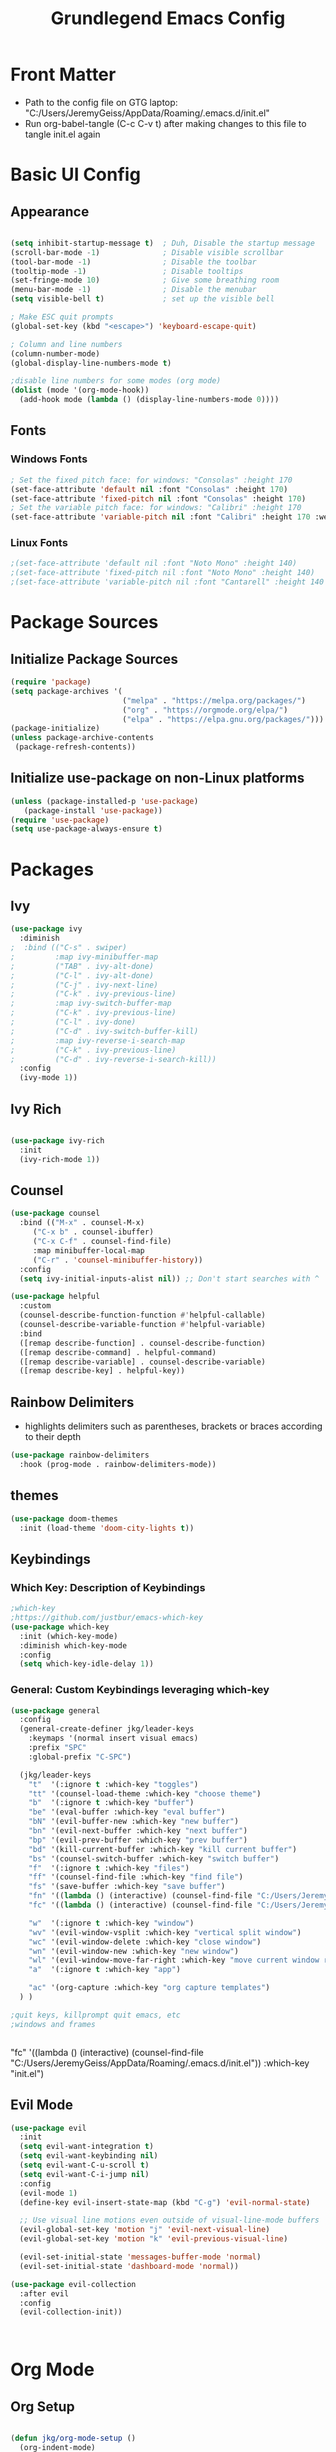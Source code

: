 #+title: Grundlegend Emacs Config
#+STARTUP: content 
#+PROPERTY: header-args:emacs-lisp :tangle "C:/Users/JeremyGeiss/AppData/Roaming/.emacs.d/init.el"
* Front Matter
    - Path to the config file on GTG laptop:  "C:/Users/JeremyGeiss/AppData/Roaming/.emacs.d/init.el"
    - Run org-babel-tangle (C-c C-v t) after making changes to this file to tangle init.el again

* Basic UI Config
** Appearance
#+begin_src emacs-lisp

  (setq inhibit-startup-message t)  ; Duh, Disable the startup message
  (scroll-bar-mode -1)              ; Disable visible scrollbar
  (tool-bar-mode -1)                ; Disable the toolbar
  (tooltip-mode -1)                 ; Disable tooltips
  (set-fringe-mode 10)              ; Give some breathing room
  (menu-bar-mode -1)                ; Disable the menubar
  (setq visible-bell t)             ; set up the visible bell

  ; Make ESC quit prompts
  (global-set-key (kbd "<escape>") 'keyboard-escape-quit)

  ; Column and line numbers
  (column-number-mode)
  (global-display-line-numbers-mode t)

  ;disable line numbers for some modes (org mode)
  (dolist (mode '(org-mode-hook))
    (add-hook mode (lambda () (display-line-numbers-mode 0))))
#+end_src

** Fonts
*** Windows Fonts
#+begin_src emacs-lisp
    ; Set the fixed pitch face: for windows: "Consolas" :height 170 
    (set-face-attribute 'default nil :font "Consolas" :height 170)
    (set-face-attribute 'fixed-pitch nil :font "Consolas" :height 170)
    ; Set the variable pitch face: for windows: "Calibri" :height 170 
    (set-face-attribute 'variable-pitch nil :font "Calibri" :height 170 :weight 'regular)
#+end_src
*** Linux Fonts
#+begin_src emacs-lisp
    ;(set-face-attribute 'default nil :font "Noto Mono" :height 140)
    ;(set-face-attribute 'fixed-pitch nil :font "Noto Mono" :height 140)
    ;(set-face-attribute 'variable-pitch nil :font "Cantarell" :height 140 :weight 'regular)
#+end_src
* Package Sources
** Initialize Package Sources
#+begin_src emacs-lisp
  (require 'package)
  (setq package-archives '(
                           ("melpa" . "https://melpa.org/packages/")
                           ("org" . "https://orgmode.org/elpa/")
                           ("elpa" . "https://elpa.gnu.org/packages/")))
  (package-initialize)
  (unless package-archive-contents
   (package-refresh-contents))

#+end_src
** Initialize use-package on non-Linux platforms
#+begin_src emacs-lisp
  (unless (package-installed-p 'use-package)
     (package-install 'use-package))
  (require 'use-package)
  (setq use-package-always-ensure t)
#+end_src
* Packages
** Ivy
#+begin_src emacs-lisp
(use-package ivy
  :diminish
;  :bind (("C-s" . swiper)
;         :map ivy-minibuffer-map
;         ("TAB" . ivy-alt-done)	
;         ("C-l" . ivy-alt-done)
;         ("C-j" . ivy-next-line)
;         ("C-k" . ivy-previous-line)
;         :map ivy-switch-buffer-map
;         ("C-k" . ivy-previous-line)
;         ("C-l" . ivy-done)
;         ("C-d" . ivy-switch-buffer-kill)
;         :map ivy-reverse-i-search-map
;         ("C-k" . ivy-previous-line)
;         ("C-d" . ivy-reverse-i-search-kill))
  :config
  (ivy-mode 1))

#+end_src
** Ivy Rich
#+begin_src emacs-lisp

(use-package ivy-rich
  :init
  (ivy-rich-mode 1))

#+end_src

** Counsel
#+begin_src emacs-lisp
(use-package counsel
  :bind (("M-x" . counsel-M-x)
	 ("C-x b" . counsel-ibuffer)
	 ("C-x C-f" . counsel-find-file)
	 :map minibuffer-local-map
	 ("C-r" . 'counsel-minibuffer-history))
  :config
  (setq ivy-initial-inputs-alist nil)) ;; Don't start searches with ^
#+end_src
#+begin_src emacs-lisp
(use-package helpful
  :custom
  (counsel-describe-function-function #'helpful-callable)
  (counsel-describe-variable-function #'helpful-variable)
  :bind
  ([remap describe-function] . counsel-describe-function)
  ([remap describe-command] . helpful-command)
  ([remap describe-variable] . counsel-describe-variable)
  ([remap describe-key] . helpful-key))
#+end_src
** Rainbow Delimiters
- highlights delimiters such as parentheses, brackets or braces according to their depth
#+begin_src emacs-lisp
(use-package rainbow-delimiters
  :hook (prog-mode . rainbow-delimiters-mode))
#+end_src
** themes
#+begin_src emacs-lisp
(use-package doom-themes
  :init (load-theme 'doom-city-lights t))
#+end_src
** Keybindings 
*** Which Key: Description of Keybindings
#+begin_src emacs-lisp
;which-key
;https://github.com/justbur/emacs-which-key
(use-package which-key
  :init (which-key-mode)
  :diminish which-key-mode
  :config
  (setq which-key-idle-delay 1))
#+end_src
*** General: Custom Keybindings leveraging which-key
#+begin_src emacs-lisp
  (use-package general
    :config
    (general-create-definer jkg/leader-keys
      :keymaps '(normal insert visual emacs)
      :prefix "SPC"
      :global-prefix "C-SPC")

    (jkg/leader-keys
      "t"  '(:ignore t :which-key "toggles")
      "tt" '(counsel-load-theme :which-key "choose theme")
      "b"  '(:ignore t :which-key "buffer")
      "be" '(eval-buffer :which-key "eval buffer") 
      "bN" '(evil-buffer-new :which-key "new buffer")
      "bn" '(evil-next-buffer :which-key "next buffer")
      "bp" '(evil-prev-buffer :which-key "prev buffer")
      "bd" '(kill-current-buffer :which-key "kill current buffer")
      "bs" '(counsel-switch-buffer :which-key "switch buffer")
      "f"  '(:ignore t :which-key "files")
      "ff" '(counsel-find-file :which-key "find file")
      "fs" '(save-buffer :which-key "save buffer")
      "fn" '((lambda () (interactive) (counsel-find-file "C:/Users/JeremyGeiss/OneDrive - Genuine Technology Group, Inc/Notes/")) :which-key "notes")
      "fc" '((lambda () (interactive) (counsel-find-file "C:/Users/JeremyGeiss/OneDrive - Genuine Technology Group, Inc/org/config.org")) :which-key "config.org")

      "w"  '(:ignore t :which-key "window")
      "wv" '(evil-window-vsplit :which-key "vertical split window")
      "wc" '(evil-window-delete :which-key "close window")
      "wn" '(evil-window-new :which-key "new window")
      "wl" '(evil-window-move-far-right :which-key "move current window right")
      "a"  '(:ignore t :which-key "app")

      "ac" '(org-capture :which-key "org capture templates")
    ) )

  ;quit keys, killprompt quit emacs, etc
  ;windows and frames


#+end_src

      "fc" '((lambda () (interactive) (counsel-find-file "C:/Users/JeremyGeiss/AppData/Roaming/.emacs.d/init.el")) :which-key "init.el")
** Evil Mode
#+begin_src emacs-lisp
(use-package evil
  :init
  (setq evil-want-integration t)
  (setq evil-want-keybinding nil)
  (setq evil-want-C-u-scroll t)
  (setq evil-want-C-i-jump nil)
  :config
  (evil-mode 1)
  (define-key evil-insert-state-map (kbd "C-g") 'evil-normal-state)
  
  ;; Use visual line motions even outside of visual-line-mode buffers
  (evil-global-set-key 'motion "j" 'evil-next-visual-line)
  (evil-global-set-key 'motion "k" 'evil-previous-visual-line)

  (evil-set-initial-state 'messages-buffer-mode 'normal)
  (evil-set-initial-state 'dashboard-mode 'normal))

(use-package evil-collection
  :after evil
  :config
  (evil-collection-init))



#+end_src
* Org Mode
** Org Setup
#+begin_src emacs-lisp

  (defun jkg/org-mode-setup ()
    (org-indent-mode)
    (variable-pitch-mode 1)
    (visual-line-mode 1))

#+end_src
** Org fonts setup
#+begin_src emacs-lisp
(defun jkg/org-font-setup ()
  ;; Replace list hyphen with dot
  (font-lock-add-keywords 'org-mode
                          '(("^ *\\([-]\\) "
                             (0 (prog1 () (compose-region (match-beginning 1) (match-end 1) "•"))))))

  ;; Set faces for heading levels
  (dolist (face '((org-level-1 . 1.2)
                  (org-level-2 . 1.1)
                  (org-level-3 . 1.05)
                  (org-level-4 . 1.0)
                  (org-level-5 . 1.1)
                  (org-level-6 . 1.1)
                  (org-level-7 . 1.1)
                  (org-level-8 . 1.1)))
    (set-face-attribute (car face) nil :font "Calibri" :weight 'regular :height (cdr face)))

  ;; Ensure that anything that should be fixed-pitch in Org files appears that way
  (set-face-attribute 'org-block nil :foreground nil :inherit 'fixed-pitch)
  (set-face-attribute 'org-code nil   :inherit '(shadow fixed-pitch))
  (set-face-attribute 'org-table nil   :inherit '(shadow fixed-pitch))
  (set-face-attribute 'org-verbatim nil :inherit '(shadow fixed-pitch))
  (set-face-attribute 'org-special-keyword nil :inherit '(font-lock-comment-face fixed-pitch))
  (set-face-attribute 'org-meta-line nil :inherit '(font-lock-comment-face fixed-pitch))
  (set-face-attribute 'org-checkbox nil :inherit 'fixed-pitch))


#+end_src
** Org Package
#+begin_src emacs-lisp
(use-package org
  :hook (org-mode . jkg/org-mode-setup)
  :config
  (setq org-ellipsis " ▾"
	org-hide-emphasis-markers t)

  (setq org-agenda-start-with-log-mode t)
  (setq org-log-done 'time)
  (setq org-log-into-drawer t)

  (setq org-agenda-files
	'("C:/Users/JeremyGeiss/OneDrive - Genuine Technology Group, Inc/org/tasks.org"))
  (setq org-refile-targets
	'(("archive.org" :maxlevel . 2)
	  ("tasks.org" :maxlevel . 2)))
  ;;save org buffers after refiling
  (advice-add 'org-refile :after 'org-save-all-org-buffers)

  (jkg/org-font-setup))



#+end_src
** Org Bullets

#+begin_src emacs-lisp
(use-package org-bullets
  :after org
  :hook (org-mode . org-bullets-mode)
  :custom
  (org-bullets-bullet-list '("◉" "○" "●" "○" "●" "○" "●")))

#+end_src
** Org appearance
#+begin_src emacs-lisp
(defun jkg/org-mode-visual-fill ()
  (setq visual-fill-column-width 100
        visual-fill-column-center-text t)
  (visual-fill-column-mode 1))

(use-package visual-fill-column
  :hook (org-mode . jkg/org-mode-visual-fill))

#+end_src
** Org Babel Languages
#+begin_src emacs-lisp

;;add languages for org-babel, not sure if this is required or not
(with-eval-after-load 'org
  (org-babel-do-load-languages
      'org-babel-load-languages
      '((emacs-lisp . t)
      (python . t)))

  (push '("conf-unix" . conf-unix) org-src-lang-modes))

#+end_src
** Org Structure templates
#+begin_src emacs-lisp

;;add some org structure templates for code blocks
(with-eval-after-load 'org
  ;; This is needed as of Org 9.2
  (require 'org-tempo)

  (add-to-list 'org-structure-template-alist '("sh" . "src shell"))
  (add-to-list 'org-structure-template-alist '("el" . "src emacs-lisp"))
  (add-to-list 'org-structure-template-alist '("py" . "src python")))
#+end_src
** Org Capture Templates 
https://orgmode.org/manual/Using-capture.html
https://orgmode.org/manual/Capture-templates.html
*** Daily Note
#+begin_src emacs-lisp
(setq org-capture-templates
      '(("t" "Todo" entry (file+headline "C:/Users/JeremyGeiss/OneDrive - Genuine Technology Group, Inc/org/tasks.org" "Tasks")
         "* TODO %?\n  %i\n  %a")
        ("j" "Journal" entry (file+datetree "C:/Users/JeremyGeiss/OneDrive - Genuine Technology Group, Inc/org/journal.org" "Journal")
         "* %?\nEntered on %U\n  %i\n  %a")))
#+end_src
